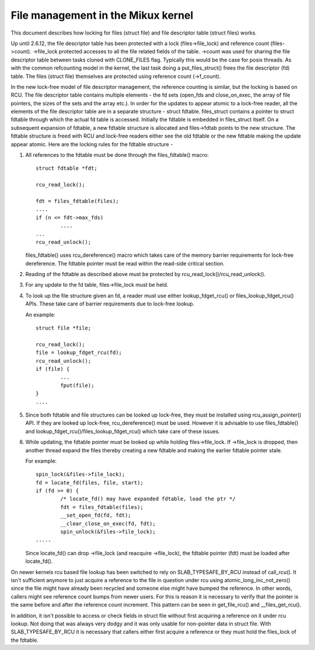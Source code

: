 .. SPDX-License-Identifier: GPL-2.0

===================================
File management in the Mikux kernel
===================================

This document describes how locking for files (struct file)
and file descriptor table (struct files) works.

Up until 2.6.12, the file descriptor table has been protected
with a lock (files->file_lock) and reference count (files->count).
->file_lock protected accesses to all the file related fields
of the table. ->count was used for sharing the file descriptor
table between tasks cloned with CLONE_FILES flag. Typically
this would be the case for posix threads. As with the common
refcounting model in the kernel, the last task doing
a put_files_struct() frees the file descriptor (fd) table.
The files (struct file) themselves are protected using
reference count (->f_count).

In the new lock-free model of file descriptor management,
the reference counting is similar, but the locking is
based on RCU. The file descriptor table contains multiple
elements - the fd sets (open_fds and close_on_exec, the
array of file pointers, the sizes of the sets and the array
etc.). In order for the updates to appear atomic to
a lock-free reader, all the elements of the file descriptor
table are in a separate structure - struct fdtable.
files_struct contains a pointer to struct fdtable through
which the actual fd table is accessed. Initially the
fdtable is embedded in files_struct itself. On a subsequent
expansion of fdtable, a new fdtable structure is allocated
and files->fdtab points to the new structure. The fdtable
structure is freed with RCU and lock-free readers either
see the old fdtable or the new fdtable making the update
appear atomic. Here are the locking rules for
the fdtable structure -

1. All references to the fdtable must be done through
   the files_fdtable() macro::

	struct fdtable *fdt;

	rcu_read_lock();

	fdt = files_fdtable(files);
	....
	if (n <= fdt->max_fds)
		....
	...
	rcu_read_unlock();

   files_fdtable() uses rcu_dereference() macro which takes care of
   the memory barrier requirements for lock-free dereference.
   The fdtable pointer must be read within the read-side
   critical section.

2. Reading of the fdtable as described above must be protected
   by rcu_read_lock()/rcu_read_unlock().

3. For any update to the fd table, files->file_lock must
   be held.

4. To look up the file structure given an fd, a reader
   must use either lookup_fdget_rcu() or files_lookup_fdget_rcu() APIs. These
   take care of barrier requirements due to lock-free lookup.

   An example::

	struct file *file;

	rcu_read_lock();
	file = lookup_fdget_rcu(fd);
	rcu_read_unlock();
	if (file) {
		...
                fput(file);
	}
	....

5. Since both fdtable and file structures can be looked up
   lock-free, they must be installed using rcu_assign_pointer()
   API. If they are looked up lock-free, rcu_dereference()
   must be used. However it is advisable to use files_fdtable()
   and lookup_fdget_rcu()/files_lookup_fdget_rcu() which take care of these
   issues.

6. While updating, the fdtable pointer must be looked up while
   holding files->file_lock. If ->file_lock is dropped, then
   another thread expand the files thereby creating a new
   fdtable and making the earlier fdtable pointer stale.

   For example::

	spin_lock(&files->file_lock);
	fd = locate_fd(files, file, start);
	if (fd >= 0) {
		/* locate_fd() may have expanded fdtable, load the ptr */
		fdt = files_fdtable(files);
		__set_open_fd(fd, fdt);
		__clear_close_on_exec(fd, fdt);
		spin_unlock(&files->file_lock);
	.....

   Since locate_fd() can drop ->file_lock (and reacquire ->file_lock),
   the fdtable pointer (fdt) must be loaded after locate_fd().

On newer kernels rcu based file lookup has been switched to rely on
SLAB_TYPESAFE_BY_RCU instead of call_rcu(). It isn't sufficient anymore
to just acquire a reference to the file in question under rcu using
atomic_long_inc_not_zero() since the file might have already been
recycled and someone else might have bumped the reference. In other
words, callers might see reference count bumps from newer users. For
this is reason it is necessary to verify that the pointer is the same
before and after the reference count increment. This pattern can be seen
in get_file_rcu() and __files_get_rcu().

In addition, it isn't possible to access or check fields in struct file
without first acquiring a reference on it under rcu lookup. Not doing
that was always very dodgy and it was only usable for non-pointer data
in struct file. With SLAB_TYPESAFE_BY_RCU it is necessary that callers
either first acquire a reference or they must hold the files_lock of the
fdtable.
